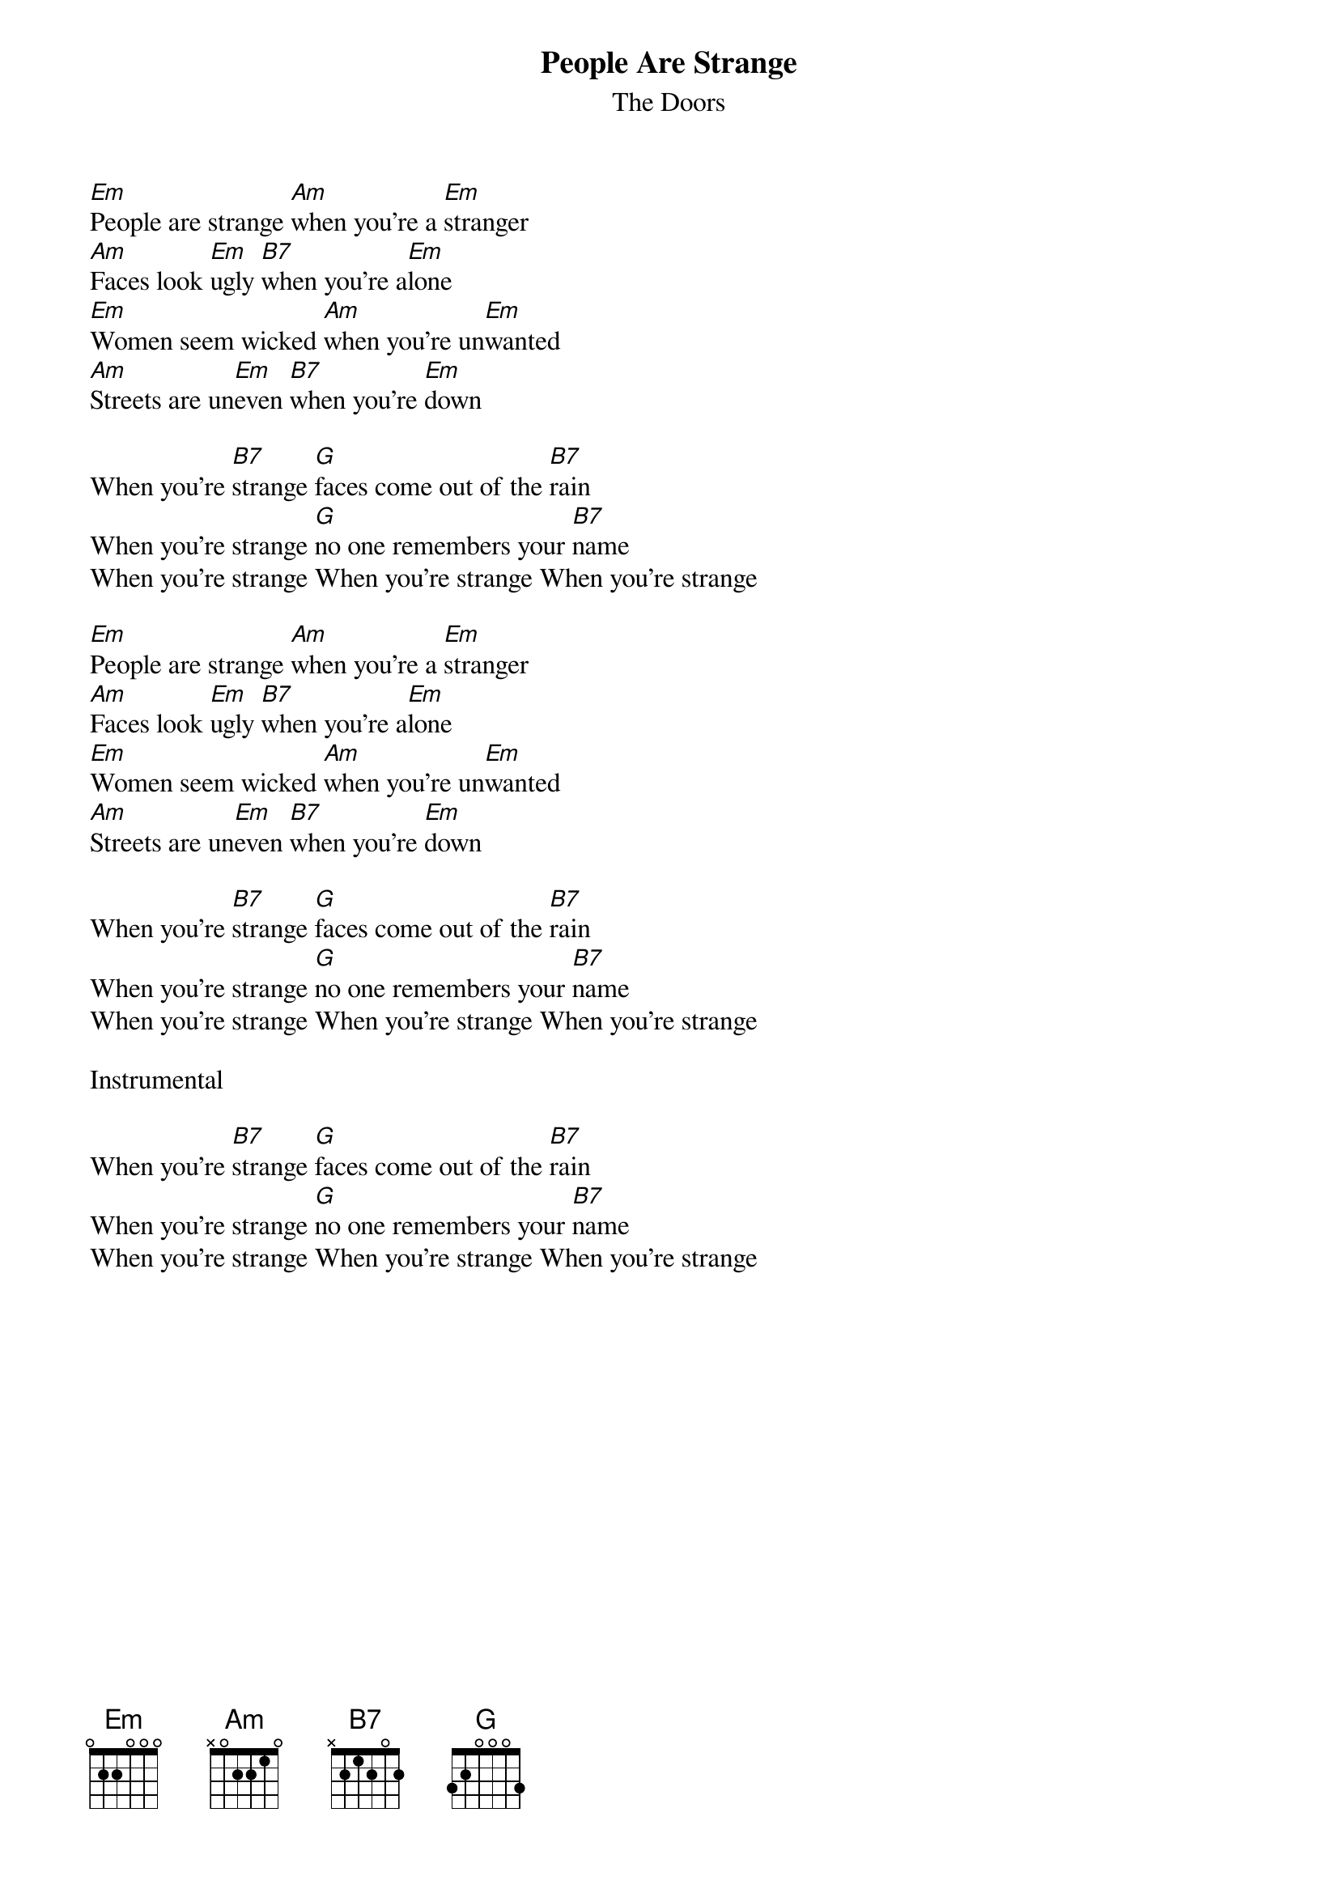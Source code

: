 {t:People Are Strange}
{st:The Doors}

[Em]People are strange [Am]when you're a [Em]stranger
[Am]Faces look [Em]ugly [B7]when you're a[Em]lone
[Em]Women seem wicked [Am]when you're un[Em]wanted
[Am]Streets are un[Em]even [B7]when you're [Em]down

When you're [B7]strange [G]faces come out of the [B7]rain
When you're strange [G]no one remembers your [B7]name
When you're strange When you're strange When you're strange

[Em]People are strange [Am]when you're a [Em]stranger
[Am]Faces look [Em]ugly [B7]when you're a[Em]lone
[Em]Women seem wicked [Am]when you're un[Em]wanted
[Am]Streets are un[Em]even [B7]when you're [Em]down

When you're [B7]strange [G]faces come out of the [B7]rain
When you're strange [G]no one remembers your [B7]name
When you're strange When you're strange When you're strange

Instrumental

When you're [B7]strange [G]faces come out of the [B7]rain
When you're strange [G]no one remembers your [B7]name
When you're strange When you're strange When you're strange
